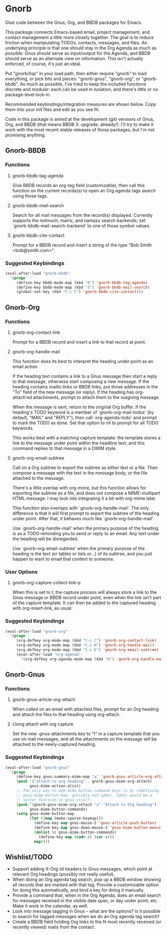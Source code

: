 * Gnorb

Glue code between the Gnus, Org, and BBDB packages for Emacs.

This package connects Emacs-based email, project management, and
contact management a little more closely together. The goal is to
reduce friction when manipulating TODOs, contacts, messages, and
files. An underlying principle is that one should stay in the Org
Agenda as much as possible: Gnus should serve as input/output for the
Agenda, and BBDB should serve as an alternate view on information.
This isn't actually enforced, of course, it's just an ideal.

Put "gnorb/lisp" in your load path, then either require "gnorb" to
load everything, or pick bits and pieces: "gnorb-gnus", "gnorb-org",
or "gnorb-bbdb". As much as possible, I've tried to keep the included
functions discrete and modular: each can be used in isolation, and
there's little or no package-level lock-in.

Recommended keybindings/integration measures are shown below. Copy
them into your init files and edit as you see fit.

Code in this package is aimed at the development (git) versions of
Gnus, Org, and BBDB (that means BBDB 3: upgrade, already!). I'll try
to make it work with the most recent stable releases of those
packages, but I'm not promising anything.

** Gnorb-BBDB
*** Functions
**** gnorb-bbdb-tag-agenda
Give BBDB records an org-tag field (customizable), then call this
function on the current records(s) to open an Org agenda tags search
using those tags.
**** gnorb-bbdb-mail-search
Search for all mail messages from the record(s) displayed. Currently
supports the notmuch, mairix, and namazu search backends; set
`gnorb-bbdb-mail-search-backend' to one of those symbol values.
**** gnorb-bbdb-cite-contact
Prompt for a BBDB record and insert a string of the type "Bob Smith
<bob@smith.com>".
*** Suggested Keybindings
#+BEGIN_SRC emacs-lisp
  (eval-after-load "gnorb-bbdb"
    '(progn
       (define-key bbdb-mode-map (kbd "O") 'gnorb-bbdb-tag-agenda)
       (define-key bbdb-mode-map (kbd "S") 'gnorb-bbdb-mail-search)
       (global-set-key (kbd "C-c C") 'gnorb-bbdb-cite-contact)))
#+END_SRC
** Gnorb-Org
*** Functions
**** gnorb-org-contact-link
Prompt for a BBDB record and insert a link to that record at
point.
**** gnorb-org-handle-mail
This function does its best to interpret the heading under point as an
email action.

If the heading text contains a link to a Gnus message then start a
reply to that message, otherwise start composing a new message. If the
heading contains mailto links or BBDB links, put those addresses in
the "To" field of the new message (or reply). If the heading has
org-attach'ed attachments, prompt to attach them to the outgoing
message.

When the message is sent, return to the original Org buffer. If the
heading's TODO keyword is a member of `gnorb-org-mail-todos' (by
default, "MAIL" and "REPLY"), then call `org-agenda-todo' and prompt
to mark the TODO as done. Set that option to nil to prompt for all
TODO keywords.

This works best with a matching capture template: the template stores
a link to the message under point within the headline text, and this
command replies to that message in a DWIM style.

**** gnorb-org-email-subtree
Call on a Org subtree to export the subtree as either text or a file.
Then compose a message with the text in the message body, or the file
attached to the message.

There's a little overlap with org-mime, but this function allows for
exporting the subtree as a file, and does not compose a MIME-multipart
HTML message. I may look into integrating it a bit with org-mime
later.

This function also overlaps with `gnorb-org-handle-mail'. The only
difference is that it will first prompt to export the subtree of the
heading under point. After that, it behaves much like
`gnorb-org-handle-mail'.

Use `gnorb-org-handle-mail' when the primary purpose of the heading is
as a TODO reminding you to send or reply to an email. Any text under
the heading will be disregarded.

Use `gnorb-org-email-subtree' when the primary purpose of the heading
is the text (or tables or lists or...) of its subtree, and you just
happen to want to email that content to someone.

*** User Options
**** gnorb-org-capture-collect-link-p
When this is set to t, the capture process will always store a link to
the Gnus message or BBDB record under point, even when the link isn't
part of the capture template. It can then be added to the captured
heading with org-insert-link, as usual.
*** Suggested Keybindings
#+BEGIN_SRC emacs-lisp
  (eval-after-load "gnorb-org"
    '(progn
       (org-defkey org-mode-map (kbd "C-c C") 'gnorb-org-contact-link)
       (org-defkey org-mode-map (kbd "C-c H") 'gnorb-org-handle-mail)
       (org-defkey org-mode-map (kbd "C-c E") 'gnorb-org-email-subtree)
       (eval-after-load "org-agenda"
         '(org-defkey org-agenda-mode-map (kbd "H") 'gnorb-org-handle-mail))))
#+END_SRC
** Gnorb-Gnus
*** Functions
**** gnorb-gnus-article-org-attach
When called on an email with attached files, prompt for an Org heading
and attach the files to that heading using org-attach.
**** Using attach with org capture
Set the new :gnus-attachments key to "t" in a capture template that
you use on mail messages, and all the attachments on the message will
be attached to the newly-captured heading.
*** Suggested Keybindings
#+BEGIN_SRC emacs-lisp
  (eval-after-load "gnorb-gnus"
    '(progn
       (define-key gnus-summary-mime-map "a" 'gnorb-gnus-article-org-attach)
       (push '("attach to org heading" . gnorb-gnus-mime-org-attach)
             gnus-mime-action-alist)
       ;; The only way to add mime button command keys is by redefining
       ;; gnus-mime-button-map, possibly not ideal. Ideal would be a
       ;; setter function in gnus itself.
       (push '(gnorb-gnus-mime-org-attach "a" "Attach to Org heading")
             gnus-mime-button-commands)
       (setq gnus-mime-button-map
             (let ((map (make-sparse-keymap)))
               (define-key map gnus-mouse-2 'gnus-article-push-button)
               (define-key map gnus-down-mouse-3 'gnus-mime-button-menu)
               (dolist (c gnus-mime-button-commands)
                 (define-key map (cadr c) (car c)))
               map))))
#+END_SRC
** Wishlist/TODO
- Support adding X-Org-Id headers to Gnus messages, which point at
  relevant Org headings (possibly not really useful).
- When doing an Org agenda tag search, pop up a BBDB window showing
  all records that are marked with that tag. Provide a customizable
  option for doing this automatically, and bind a key for doing it
  manually.
- Provide a command that, when in the Org Agenda, does an email search
  for messages received in the visible date span, or day under point,
  etc. Make it work in the calendar, as well.
- Look into message tagging in Gnus -- what are the options? Is it
  possible to search for tagged messages when we do an Org agenda tag
  search?
- Create a BBDB field holding Org links to the N most recently
  received (or recently viewed) mails from the contact.
